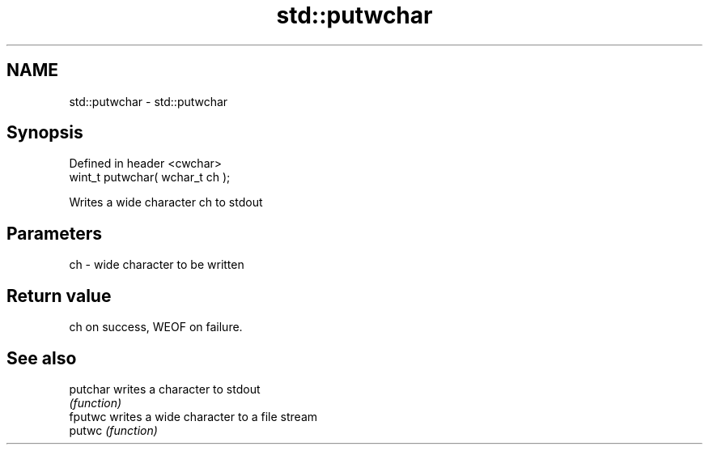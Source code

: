 .TH std::putwchar 3 "2022.07.31" "http://cppreference.com" "C++ Standard Libary"
.SH NAME
std::putwchar \- std::putwchar

.SH Synopsis
   Defined in header <cwchar>
   wint_t putwchar( wchar_t ch );

   Writes a wide character ch to stdout

.SH Parameters

   ch - wide character to be written

.SH Return value

   ch on success, WEOF on failure.

.SH See also

   putchar writes a character to stdout
           \fI(function)\fP
   fputwc  writes a wide character to a file stream
   putwc   \fI(function)\fP
